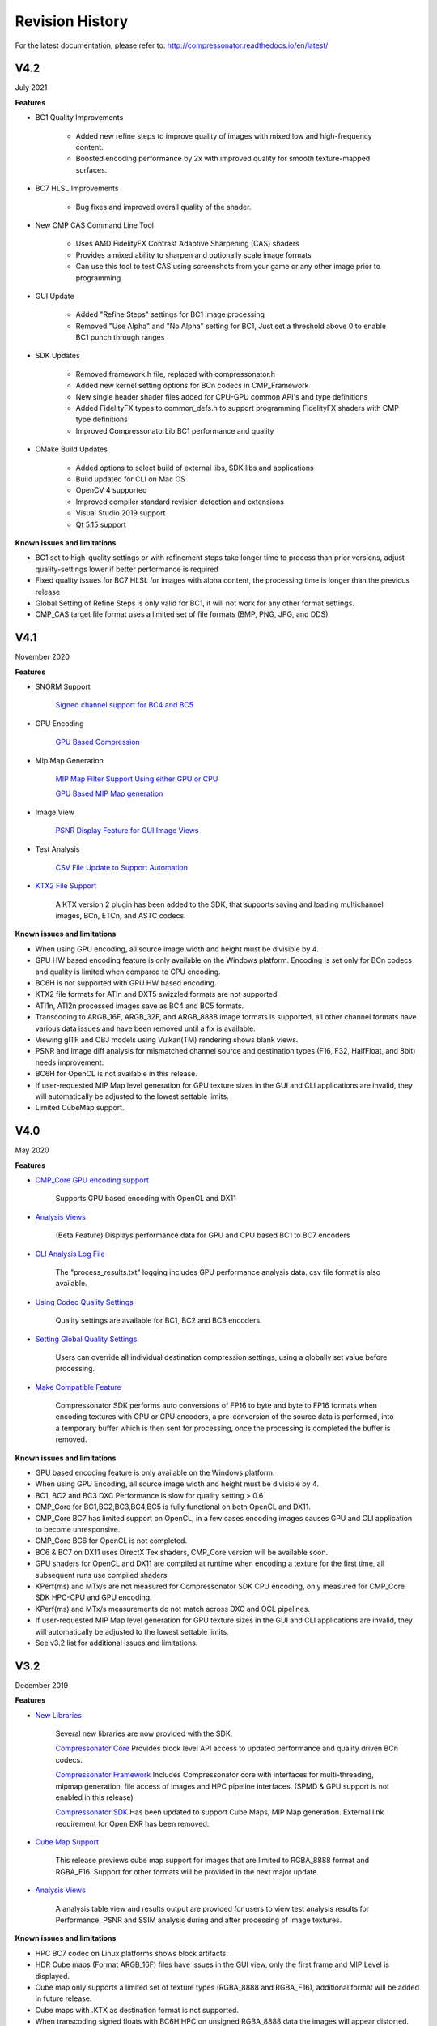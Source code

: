 Revision History
----------------

For the latest documentation, please refer to:  http://compressonator.readthedocs.io/en/latest/

V4.2
~~~~
July 2021

**Features**

- BC1 Quality Improvements

	- Added new refine steps to improve quality of images with mixed low and high-frequency content.
	- Boosted encoding performance by 2x with improved quality for smooth texture-mapped surfaces.
  
- BC7 HLSL Improvements

  	- Bug fixes and improved overall quality of the shader.

- New CMP CAS Command Line Tool

    - Uses AMD FidelityFX Contrast Adaptive Sharpening (CAS) shaders
    - Provides a mixed ability to sharpen and optionally scale image formats
    - Can use this tool to test CAS using screenshots from your game or any other image prior to programming

- GUI Update

	- Added "Refine Steps" settings for BC1 image processing
	- Removed "Use Alpha" and "No Alpha" setting for BC1, Just set a threshold above 0 to enable BC1 punch through ranges
	
- SDK Updates
	
	- Removed framework.h file, replaced with compressonator.h
	- Added new kernel setting options for BCn codecs in CMP_Framework
	- New single header shader files added for CPU-GPU common API's and type definitions
	- Added FidelityFX types to common_defs.h to support programming FidelityFX shaders with CMP type definitions
	- Improved CompressonatorLib BC1 performance and quality
	
- CMake Build Updates
	
	- Added options to select build of external libs, SDK libs and applications
	- Build updated for CLI on Mac OS
	- OpenCV 4 supported
	- Improved compiler standard revision detection and extensions
	- Visual Studio 2019 support
	- Qt 5.15 support

**Known issues and limitations**

- BC1 set to high-quality settings or with refinement steps take longer time to process than prior versions, adjust quality-settings lower if better performance is required

- Fixed quality issues for BC7 HLSL for images with alpha content, the processing time is longer than the previous release

- Global Setting of Refine Steps is only valid for BC1, it will not work for any other format settings.

- CMP_CAS target file format uses a limited set of file formats (BMP, PNG, JPG, and DDS)


V4.1
~~~~
November 2020

**Features**

-  SNORM Support

    `Signed channel support for BC4 and BC5 <gui_tool/user_guide/texturecompression.html#compressing-signed-channel-images>`__ 


-  GPU Encoding

    `GPU Based Compression  <gui_tool/user_guide/applicationoptions.html?#encode-with>`__ 

-  Mip Map Generation

    `MIP Map Filter Support Using either GPU or CPU <gui_tool/user_guide/userguide.html#mip-map-filter-support-using-either-gpu-or-cpu>`__

    `GPU Based MIP Map generation <gui_tool/user_guide/userguide.html#gpu-based-compression-and-mip-map-generation>`__

-  Image View

    `PSNR Display Feature for GUI Image Views <gui_tool/user_guide/imageview.html#psnr-display-feature-for-gui-image-views>`__

-  Test Analysis

    `CSV File Update to Support Automation <command_line_tool/commandline.html#csv-file-update-to-support-automation>`__

-  `KTX2 File Support <gui_tool/user_guide/imageview.html?#adding-additional-image-formats>`__

    A KTX version 2 plugin has been added to the SDK, that supports saving and loading multichannel images, BCn, ETCn, and ASTC codecs.


**Known issues and limitations**

-  When using GPU encoding, all source image width and height must be divisible by 4.
-  GPU HW based encoding feature is only available on the Windows platform. Encoding is set only for BCn codecs and quality is limited when compared to CPU encoding.
-  BC6H is not supported  with GPU HW based encoding.
-  KTX2 file formats for ATIn and DXT5 swizzled formats are not supported.
-  ATI1n, ATI2n processed images save as BC4 and BC5 formats.
-  Transcoding to ARGB_16F, ARGB_32F, and ARGB_8888 image formats is supported, all other channel formats have various data issues and have been removed until a fix is available.
-  Viewing glTF and OBJ models using Vulkan(TM) rendering shows blank views.
-  PSNR and Image diff analysis for mismatched channel source and destination types (F16, F32, HalfFloat, and 8bit) needs improvement.
-  BC6H for OpenCL is not available in this release.
-  If user-requested MIP Map level generation for GPU texture sizes in the GUI and CLI applications are invalid, they will automatically be adjusted to the lowest settable limits.
-  Limited CubeMap support.


V4.0
~~~~
May 2020

**Features**

-  `CMP_Core GPU encoding support <developer_sdk/cmp_core/index.html#cmp-core>`__


    Supports GPU based encoding with OpenCL and DX11

-  `Analysis Views <analysis/index.html#analysis-views>`__ 

    (Beta Feature) Displays performance data for GPU and CPU based BC1 to BC7 encoders

-  `CLI Analysis Log File <command_line_tool/commandline.html#test-analysis-logging-features-and-file-filters>`__

    The "process_results.txt" logging includes GPU performance analysis data. csv file format is also available.

-  `Using Codec Quality Settings <developer_sdk/cmp_core/index.html#quality-settings>`__

    Quality settings are available for BC1, BC2 and BC3 encoders.

-  `Setting Global Quality Settings <gui_tool/user_guide/ProjectExplorer.html#setting-global-quality-settings>`__

    Users can override all individual destination compression settings, using a globally set value before processing.


-  `Make Compatible Feature <gui_tool/user_guide/TextureCompression.html#using-the-make-compatible-feature>`__

    Compressonator SDK performs auto conversions of FP16 to byte and byte to FP16 formats when encoding textures with GPU or CPU encoders, a pre-conversion of the source data is performed, into a temporary buffer which is then sent for processing, once the processing is completed the buffer is removed.


**Known issues and limitations** 

-  GPU based encoding feature is only available on the Windows platform.
-  When using GPU Encoding, all source image width and height must be divisible by 4.
-  BC1, BC2 and BC3 DXC Performance is slow for quality setting > 0.6
-  CMP_Core for BC1,BC2,BC3,BC4,BC5 is fully functional on both OpenCL and DX11.
-  CMP_Core BC7 has limited support on OpenCL, in a few cases encoding images causes GPU and CLI application to become unresponsive.
-  CMP_Core BC6 for OpenCL is not completed.
-  BC6 & BC7 on DX11 uses DirectX Tex shaders, CMP_Core version will be available soon.
-  GPU shaders for OpenCL and DX11 are compiled at runtime when encoding a texture for the first time, all subsequent runs use compiled shaders.
-  KPerf(ms) and MTx/s are not measured for Compressonator SDK CPU encoding, only measured for CMP_Core SDK HPC-CPU and GPU encoding.
-  KPerf(ms) and MTx/s measurements do not match across DXC and OCL pipelines.
-  If user-requested MIP Map level generation for GPU texture sizes in the GUI and CLI applications are invalid, they will automatically be adjusted to the lowest settable limits.
-  See v3.2 list for additional issues and limitations.

V3.2
~~~~
December 2019

**Features**

-  `New Libraries <developer_sdk/index.html>`__

    Several new libraries are now provided with the SDK. 
    
    `Compressonator Core <developer_sdk/cmp_core/index.html>`__
    Provides block level API access to updated performance and quality driven BCn codecs.
    
    `Compressonator Framework <developer_sdk/cmp_framework/index.html>`__
    Includes Compressonator core with interfaces for multi-threading, mipmap generation, file access of images and HPC pipeline interfaces. (SPMD & GPU support is not enabled in this release)
    
    `Compressonator SDK <developer_sdk/cmp_compressonator/index.html>`__
    Has been updated to support Cube Maps, MIP Map generation. External link requirement for Open EXR has been removed.


-  `Cube Map Support <gui_tool/user_guide/UserGuide.html#cube-maps>`__

    This release previews cube map support for images that are limited to RGBA_8888 format and RGBA_F16. Support for other formats will be provided in the next major update.

-  `Analysis Views <analysis/index.html#analysis-views>`__

    A analysis table view and results output are provided for users to view test analysis results for Performance, PSNR and SSIM analysis during and after processing of image textures.


**Known issues and limitations** 

-  HPC BC7 codec on Linux platforms shows block artifacts.

-  HDR Cube maps (Format ARGB_16F) files have issues in the GUI view, only the first frame and MIP Level is displayed.

-  Cube map only supports a limited set of texture types (RGBA_8888 and RGBA_F16), additional format will be added in future release.

-  Cube maps with .KTX as destination format is not supported. 

-  When transcoding signed floats with BC6H HPC on unsigned RGBA_8888 data the images will appear distorted.

-  CreateCodecBuffer (nCodecBufferType) case needs to create new codec buffers for CBT_RGBA8888, CBT_BGRA8888 and CBT_ARGB8888. The fix has been patched in this release.

-  In GUI, ATI2N decode with CPU is swizzled. Decode views with GPU_OpenGL, GPU_DirectX and GPU_Vulkan are correct.

-  MSE calculations are based on RGB channels only, alpha channel is not included. New MSE calculations based on MipSet data format for RGBA channels will be used in next release.

**Notes** 

-  BC5 codec uses ATI2N_XY (Red & Green) channel format  if you prefer Green & Red for BC5 please use ATI2N format for encoding.
-  In GUI, BC4 decode views using CPU is gray scaled based on Red channel. Next release will only use Red channel views to match GPU views.


V3.1
~~~~
November 2018

**Features**

-  **Fresh New Installers:** 

    When installing to Windows with V3.1 release, you will notice that there are several separate new installers: SDK, GUI and CLI, which when all used result in the following file structure under \\Program Files\\Compressonator 3.1

        |image126|

    The bin and license folders are created when the user installed GUI or CLI. When the SDK is installed,  an examples folder is created which contains sample application source code demonstrating the use of the Compressonator SDK.  These samples use the header files from the include folder and require linking with the prebuilt sample Compressonator library provided in the lib folder. Users can also build the Compressonator library using the source code from GPUOpen.
    Each of these installs will not remove prior v3.0 or older installations. The user should uninstall manually using the control panel “add remove programs".

-  **Texture Compression**

        **BC6H:** The quality of images varies slightly when processed with a CPU based encoder and decompressed by GPU compared to decompression by CPU, especially when generating MIP map levels with progressively lower resolution images. Our latest release compensates for these differences to reduce the errors that causes blocking artifacts and luminance changes.

        `ETC2_RGBA <gui_tool/user_guide/TextureCompression.html#etc2>`__ and `ETC2_RGBA1 <gui_tool/user_guide/TextureCompression.html#etc2>`__  is added to Compressonator SDK, that controls the degree of transparency of images for ETC2 blocks.

-  **CLI Options** 

        `Process Source and Destination Folders: <command_line_tool/commandline.html#test-analysis-logging-features-and-file-filters>`__

        The new CLI adds support for processing image files from a folder, without the need to specify a file name. Using a file filter, specific files types can also be selected for compression as needed.

        `CLI Analysis Log File: <command_line_tool/commandline.html#test-analysis-logging-features-and-file-filters>`__
        
        
        CLI will generate an output "process_results.txt" when -log is added to the compression command line options, users can change the default log file using the command -logfile, the log captures details of the source and destination files along with statistical data on performance and quality.


-  **3D Model**        
        
        **Model Mesh Compression:** Additional support for gltf 2.0 compression extensions (KHR_draco_mesh_compression) is added to `CLI <command_line_tool/commandline.html#mesh-compression>`__ and `GUI <gui_tool/user_guide/3DModelCompression.html#d-mesh-optimization-and-or-mesh-compression>`__ 

        **Selectable 3D Model Viewers:** Support for the Vulkan Viewer code introduced in 3.0 can now be set in GUI application settings, this is an alpha version and not expected  to work for all glTF models, feature for this viewer compared to DX12 has been limited.

        **3D Model Image Diff Viewer, Auto and Manual View:** This feature allows the user to select a manual override of the automated difference view of two rendered models. The Auto View switches render frames at a predetermined rate after two render cycles of each model view, the Manual View allows the users to manually switch view using the keyboards space bar.

-  **Image Viewer**.

        **Save View as:** Users can capture viewed images to file using context menu “Save View as” to either DDS, BMP or EXR files

        **Save Block as:** Users can now save any block to file using "Save Source Block … as" where … is the current cursor location translated to a block position.

        **Copy to Windows Clipboard:** Users can capture images to Windows Clipboard, using keyboard keys Ctrl C (captures displayed image), Alt C (captures original source image).

**Known issues and limitations** 

        - After uninstalling the SDK or CLI, Windows short cuts for the tools folder references are not removed. When selecting them in the start menu Windows will prompt for removal.
        - Vulkan Model Viewer, the code is a preview alpha version, it may cause GUI instability with various models!



V3.0 
~~~~
April 2018

V3.0 release will expand Compressonator assets processing from 2D to 3D.
Please refer to Getting Started document (Section “Getting Started on 3D
Mesh Processing”) if you wish to have a quick start on V3.0.

**Features**

`3D Mesh Optimization <#_Optimizing_Mesh>`__

-  Optimize mesh (.obj model and .bin file from .glTF model) using
   vertex cache optimization, overdraw reduction and mesh simplification
   using level of details.

-  `Analyzing Mesh <gui_tool/user_guide/UserGuide.html#Analyzing_Mesh>`__ : Provide ACMR (Average Cache
   Miss Ratio) and ATVR (Average Transformed Vertices Ratio) statistic
   from mesh optimization to analyze mesh optimization only.

`3D Mesh Compression <gui_tool/user_guide/UserGuide.html#Optimizing_Mesh>`__

-  Compress mesh (support only .obj model) using Draco library.

    `Image View switch between Original and
    Processed <#_Image_View_switch>`__

-  Original Image View and Processed Image View (Compressed Image View
   or Pixels Difference Image View) can be switched with simple key
   stokes (O or P)

**Known issues and limitations** 

-  “Mesh optimization only support glTF and obj file format while mesh
   compression only support obj file format.

-  Embedded gltf is not supported for now. Only gltf with external .bin
   mesh file is supported.

-  .obj file texture load (with an external mtl file) and view is not
   supported.

-  “AutoOpt” in the mesh optimization setting may not produce the best
   result, it is just a default setting which includes vertex cache
   optimization with cache size of 16, overdraw optimization with ACMR
   threshold 1.05 and vertex fetch optimization. The mesh optimization
   setting is model-dependent and depend on actual hardware. If result
   is not optimized, users are advised to use “UserOpt” setting and
   refer to `Mesh Optimizer Settings for “UserOpt”
   selection <gui_tool/user_guide/UserGuide.html#Mesh_Optimizer_Settings>`__ to set each value manually
   or check/uncheck certain optimization.

-  Mesh Optimization with all selected Mesh Optimizer Settings will need
   to work with `mesh analyzing <gui_tool/user_guide/UserGuide.html#Analyzing_Mesh>`__ with the values
   set to match the hardware to get the optimum result.

-  KTX 3 color channels multiple mip level may result in GUI crash and
   will be fix in next release.




V2.7
~~~~
October 2017

**Features**

-  `Linux and Mac support- <#_Cross_platform_support>`__ build with
   cmake and shell script

-  Preview of 3D model viewer and asset compression

   -  `Compress texture images within the glTF
      file <gui_tool/user_guide/UserGuide.html#glTF_Viewer_and>`__.

   -  `View 3D Models with DX12 using glTF v2.0 <gui_tool/user_guide/UserGuide.html#glTF_Viewer_and>`__
      file format https://www.khronos.org/gltf

   -  `Compare compressed model <gui_tool/user_guide/UserGuide.html#glTF_3D_Model>`__ textures with
      original

**Known issues and limitations** 

-  “Drag and drop” does not work due to User Interface Privilege
   Isolation technology which forbid dragging from non-admin to admin,
   please relaunch the app without admin again if drag and drop does not
   work.

-  glTF viewer is pre-mature and requires DX12 feature level 12, support
   only Win10 RS2 or later, also Window SDK 10.0.15063.0 is recommended
   for best functionality of the viewer.

-  Decompress view with Vulkan only support up to driver version 1.5.0.
   Stay tune for update to support the latest driver.

-  Some glTF view might appear zoom in or out. Please use the mouse
   wheel to zoom in/out for better view.

|image118|

V2.5
~~~~
October 2017

**Features**

-  GUI updates includes

-  `Added support for HDR image view <gui_tool/user_guide/UserGuide.html#GUI_HDR_Properties>`__, a HDR
   properties window has been added to allow user adjust Exposure,
   Defog, Knee Low and Knee-High values.

-  `Added support for channel weight
   setting <gui_tool/user_guide/UserGuide.html#GUI_Channel_weighting>`__ in destination setting window
   for compression codecs.

-  `Added support for alpha setting <gui_tool/user_guide/UserGuide.html#GUI_Alpha_setting>`__ in
   destination setting window for BC1.

-  `Added option to select image view with GPU or
   CPU <gui_tool/user_guide/UserGuide.html#Selectable_GPU_or>`__ (decompress with GPU or CPU).

-  GUI “Process” icon behavior has been changed for the convenience of
   the users:

   -  “Process” icon has been enabled all the time even when users do
      not add any compression setting to the original images.

   -  Allow user to drag and drop multiple images and click “Process”
      right away, in which GUI will set the compression setting chosen
      by the users to all original images.

-  Codecs updates includes

-  `ASTC <gui_tool/user_guide/UserGuide.html#ASTC>`__

-  `ETC2 <gui_tool/user_guide/UserGuide.html#ETC2>`__

-  Improved BC6H Compression quality

V2.4
~~~~
December 2016

**Features**

-  Improved performance of ASTC compression

-  Performance adjusted according to quality settings

-  Fast multi-threaded implementation Example: Boat.png sample image
   with Quality = 0.05 and BitRate = 8.0 over 40% faster for single
   threaded compression compare with v2.3 35x faster for multi threaded
   (8 threads on a 8 Core CPU) compression

-  Support MipMap generation in KTX files

-  Added TGA image plugin

-  Added Vulkan GPU based decompression and viewing of compressed image

-  64-bit support added to Command Line and GUI applications

**Known issues and limitations** 

-  MipMap views is not supported in GPU based decompression

**Bug Fixes and Changes**

-  GUI application no longer requires GPUOpen CodeXL components

   -  Replaced Progress Bar

   -  Replaced About Box

   -  Replaced Welcome Page

   -  Removed Crash Reports

-  To build GUI and CLI applications from source, it is required to
   install Qt v5.7 first (Qt v5.5 in common folder is no longer
   required)

-  The path setting for 32 and 64 bit Qt files is set in a shared
   VisualStudio project file Compressonator\_RootDev.proj

-  Fixed the problem of corrupted BlockRate values in GUI when loading
   project files and processing

-  Fixed the corrupted image block problem when "BlockRate" width is not
   equal to height during ASTC CPU based decompression

-  Added check on valid ASTC user input block size (WxH) parameter

-  Fixed ATC\_RGB channel swizzle

-  Fixed missing decompressed image output to TGA file (replaced Qt
   plugins with Compressonator's own TGA plugin)

V2.3
~~~~
July 2016

**Features**

`ETC2 codec for RGB textures <gui_tool/user_guide/TextureCompression.html#etc2>`__

-  Compatible with OpenGL’s GL\_COMPRESSED\_RGB8\_ETC2 API

`ASTC <gui_tool/user_guide/TextureCompression.html#astc>`__ compression & decompression of various block sizes
from 4x4 to 12x12

-  Supported through OpenGL APIs

-  Requires GPU HW supports ASTC format

`Selectable GPU or CPU based compressed image
views <gui_tool/user_guide/UserGuide.html#selectable-gpu-or-cpu-based-compressed-image-views>`__

-  GPU rendering based on OpenGL or DirectX

`Channel weighting <gui_tool/user_guide/UserGuide.html#gui-channel-weighting>`__

-  Enabled in Compression setting

`Alpha setting enabled for BC1 (DXT1) <gui_tool/user_guide/UserGuide.html#GUI-Alpha-setting>`__

.. |image118| image:: gui_tool/user_guide/media/image118.png
.. |image126| image:: gui_tool/user_guide/media/image126.png

